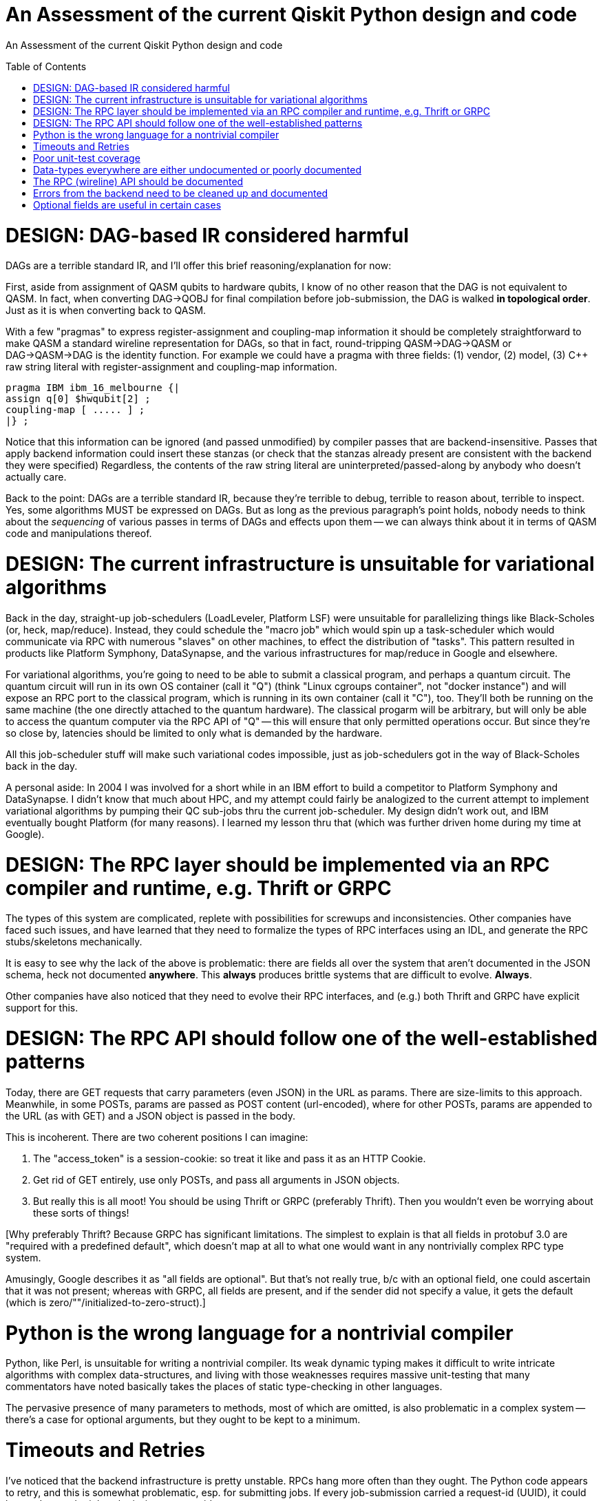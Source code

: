 [[qiskit-assessment]]
= An Assessment of the current Qiskit Python design and code
:toc:
:toc-placement: preamble

An Assessment of the current Qiskit Python design and code

toc::[]

# DESIGN: DAG-based IR considered harmful

DAGs are a terrible standard IR, and I'll offer this 
brief reasoning/explanation for now:

First, aside from assignment of QASM qubits to hardware qubits, I know
of no other reason that the DAG is not equivalent to QASM.  In fact,
when converting DAG->QOBJ for final compilation before job-submission,
the DAG is walked *in topological order*.  Just as it is when
converting back to QASM.

With a few "pragmas" to express register-assignment and coupling-map
information it should be completely straightforward to make QASM a
standard wireline representation for DAGs, so that in fact,
round-tripping QASM->DAG->QASM or DAG->QASM->DAG is the identity
function.  For example we could have a pragma with three fields: (1)
vendor, (2) model, (3) C++ raw string literal with register-assignment
and coupling-map information.

....
pragma IBM ibm_16_melbourne {|
assign q[0] $hwqubit[2] ;
coupling-map [ ..... ] ;
|} ;
....

Notice that this information can be ignored (and passed unmodified) by
compiler passes that are backend-insensitive.  Passes that apply
backend information could insert these stanzas (or check that the
stanzas already present are consistent with the backend they were
specified) Regardless, the contents of the raw string literal are
uninterpreted/passed-along by anybody who doesn't actually care.

Back to the point: DAGs are a terrible standard IR, because they're
terrible to debug, terrible to reason about, terrible to inspect.
Yes, some algorithms MUST be expressed on DAGs.  But as long as the
previous paragraph's point holds, nobody needs to think about the
_sequencing_ of various passes in terms of DAGs and effects upon them
-- we can always think about it in terms of QASM code and
manipulations thereof.

# DESIGN: The current infrastructure is unsuitable for variational algorithms

Back in the day, straight-up job-schedulers (LoadLeveler, Platform
LSF) were unsuitable for parallelizing things like Black-Scholes (or,
heck, map/reduce).  Instead, they could schedule the "macro job" which
would spin up a task-scheduler which would communicate via RPC with
numerous "slaves" on other machines, to effect the distribution of
"tasks".  This pattern resulted in products like Platform Symphony,
DataSynapse, and the various infrastructures for map/reduce in Google
and elsewhere.

For variational algorithms, you're going to need to be able to submit
a classical program, and perhaps a quantum circuit.  The quantum
circuit will run in its own OS container (call it "Q") (think "Linux
cgroups container", not "docker instance") and will expose an RPC port
to the classical program, which is running in its own container (call
it "C"), too.  They'll both be running on the same machine (the one
directly attached to the quantum hardware).  The classical progarm
will be arbitrary, but will only be able to access the quantum
computer via the RPC API of "Q" -- this will ensure that only
permitted operations occur.  But since they're so close by, latencies
should be limited to only what is demanded by the hardware.

All this job-scheduler stuff will make such variational codes
impossible, just as job-schedulers got in the way of Black-Scholes back
in the day.

A personal aside: In 2004 I was involved for a short while in an IBM
effort to build a competitor to Platform Symphony and DataSynapse.  I
didn't know that much about HPC, and my attempt could fairly be
analogized to the current attempt to implement variational algorithms
by pumping their QC sub-jobs thru the current job-scheduler.  My
design didn't work out, and IBM eventually bought Platform (for many
reasons).  I learned my lesson thru that (which was further driven
home during my time at Google).

# DESIGN: The RPC layer should be implemented via an RPC compiler and runtime, e.g. Thrift or GRPC

The types of this system are complicated, replete with possibilities
for screwups and inconsistencies.  Other companies have faced such
issues, and have learned that they need to formalize the types of RPC
interfaces using an IDL, and generate the RPC stubs/skeletons
mechanically.

It is easy to see why the lack of the above is problematic: there are
fields all over the system that aren't documented in the JSON schema,
heck not documented *anywhere*.  This *always* produces brittle
systems that are difficult to evolve. *Always*.

Other companies have also noticed that they need to evolve their RPC
interfaces, and (e.g.) both Thrift and GRPC have explicit support for
this.

# DESIGN: The RPC API should follow one of the well-established patterns

Today, there are GET requests that carry parameters (even JSON) in the
URL as params.  There are size-limits to this approach.  Meanwhile, in
some POSTs, params are passed as POST content (url-encoded), where for
other POSTs, params are appended to the URL (as with GET) and a JSON
object is passed in the body.

This is incoherent.  There are two coherent positions I can imagine:

1. The "access_token" is a session-cookie: so treat it like and pass
it as an HTTP Cookie.

2. Get rid of GET entirely, use only POSTs, and pass all arguments in
JSON objects.

3. But really this is all moot!  You should be using Thrift or GRPC
(preferably Thrift).  Then you wouldn't even be worrying about these
sorts of things!

[Why preferably Thrift?  Because GRPC has significant limitations.
The simplest to explain is that all fields in protobuf 3.0 are
"required with a predefined default", which doesn't map at all to what
one would want in any nontrivially complex RPC type system.

Amusingly, Google describes it as "all fields are optional".  But
that's not really true, b/c with an optional field, one could
ascertain that it was not present; whereas with GRPC, all fields are
present, and if the sender did not specify a value, it gets the
default (which is zero/""/initialized-to-zero-struct).]


# Python is the wrong language for a nontrivial compiler

Python, like Perl, is unsuitable for writing a nontrivial compiler.
Its weak dynamic typing makes it difficult to write intricate
algorithms with complex data-structures, and living with those
weaknesses requires massive unit-testing that many commentators have
noted basically takes the places of static type-checking in other
languages.

The pervasive presence of many parameters to methods, most of which
are omitted, is also problematic in a complex system -- there's a case
for optional arguments, but they ought to be kept to a minimum.

# Timeouts and Retries

I've noticed that the backend infrastructure is pretty unstable.  RPCs
hang more often than they ought.  The Python code appears to retry,
and this is somewhat problematic, esp. for submitting jobs.  If every
job-submission carried a request-id (UUID), it could be used to render
job-submission requests idempotent.

Also, the expected (and normal) RPC time is well in excess of 10sec.
This is really bad for a distributed system, b/c we're edging into the
time-range where network and infrastructure errors can be confused
with "the RPC is just taking a little while".  I think the operators
of the backend need to figure out why these RPCs are taking so long --
there's no good reason why any RPC latency in this system should be
greater than a few seconds.  With so few users of the 
current system (200?),
a laptop should be able to handle the RPC traffic.

I'm guessing you have a front-end proxy in front of your app-server.
You need to increase your logging on that proxy, to keep track of RPC
duration, so you can start to figure out why RPCs run long.

# Poor unit-test coverage

There's hardly any unit-testing.  I've stumbled across old
code/function here-and-there, and of course, in the absence of
unit-testing there's no way to tell if that function is supposed to be
used or not.

So many things missing from unit-tests, but one glaring one, is a mock
backend server, so that the entire front-end client stack can be
tested.

This bears repeating: *Dynamically-typed languages require massive
unit-tests to ensure type-safety of the code; this has been observed
by many and, nowadays, is taken as standard practice.*

# Data-types everywhere are either undocumented or poorly documented

I perennially come across:

1. fields in replies from the backend that are either not documented
in the JSON schema

2. fields that were either documented as not optional, but turn out to
be optional, or were present so often that even though undocumented, I
thought they were optional, only to find they're not optional

3. entire reply types that are undocumented.

The most recent example: there is no documentation for the field
"qObjectResult" found in the reply to a "get_job" (which returns a
full job-description with status).  There *is* a file
`result_schema.json` that purports to describe this "qObjectResult"
type, and many of the fields that appear in real replies, appear in
this schema.  But the field "execution_id" (which appears in almost
all replies) is not documented in this schema.

And of course, this schema is referenced in no other schema, even
though the object being (ostensibly) described is a *field* of a
reply, which contains other JSON data.

# The RPC (wireline) API should be documented

It isn't.

# Errors from the backend need to be cleaned up and documented

Here's an example I found this morning.  The RPC is
properly-authenticated (if I supply a proper job-id, it works fine),
but supplying a bad job-id yields an ostensible authorization error:

....
>>> backend._api.get_job('argle')
... lots of output later ...
WARNING:qiskit.providers.ibmq.api.ibmqconnector:Got a 401 code response to /api/Jobs/argle: {"error":{"name":"Error","status":401,"message":"Authorization Required","statusCode":401,"code":"AUTHORIZATION_REQUIRED"}}
Traceback (most recent call last):
  File "<stdin>", line 1, in <module>
  File "/home/chet/Hack/QASM/src/qiskit-terra/qiskit/providers/ibmq/api/ibmqconnector.py", line 606, in get_job
    job = self.req.get(url)
  File "/home/chet/Hack/QASM/src/qiskit-terra/qiskit/providers/ibmq/api/ibmqconnector.py", line 365, in get
    if self._response_good(response):
  File "/home/chet/Hack/QASM/src/qiskit-terra/qiskit/providers/ibmq/api/ibmqconnector.py", line 414, in _response_good
    response.text))
qiskit.providers.ibmq.api.ibmqconnector.ApiError: Got a 401 code response to /api/Jobs/argle: {"error":{"name":"Error","status":401,"message":"Authorization Required","statusCode":401,"code":"AUTHORIZATION_REQUIRED"}}
>>> backend._api.get_job('argle')
....

# Optional fields are useful in certain cases

This may not be one of them.  Or at least, there are far too many
optional fields whose values should be specified by invokers.
